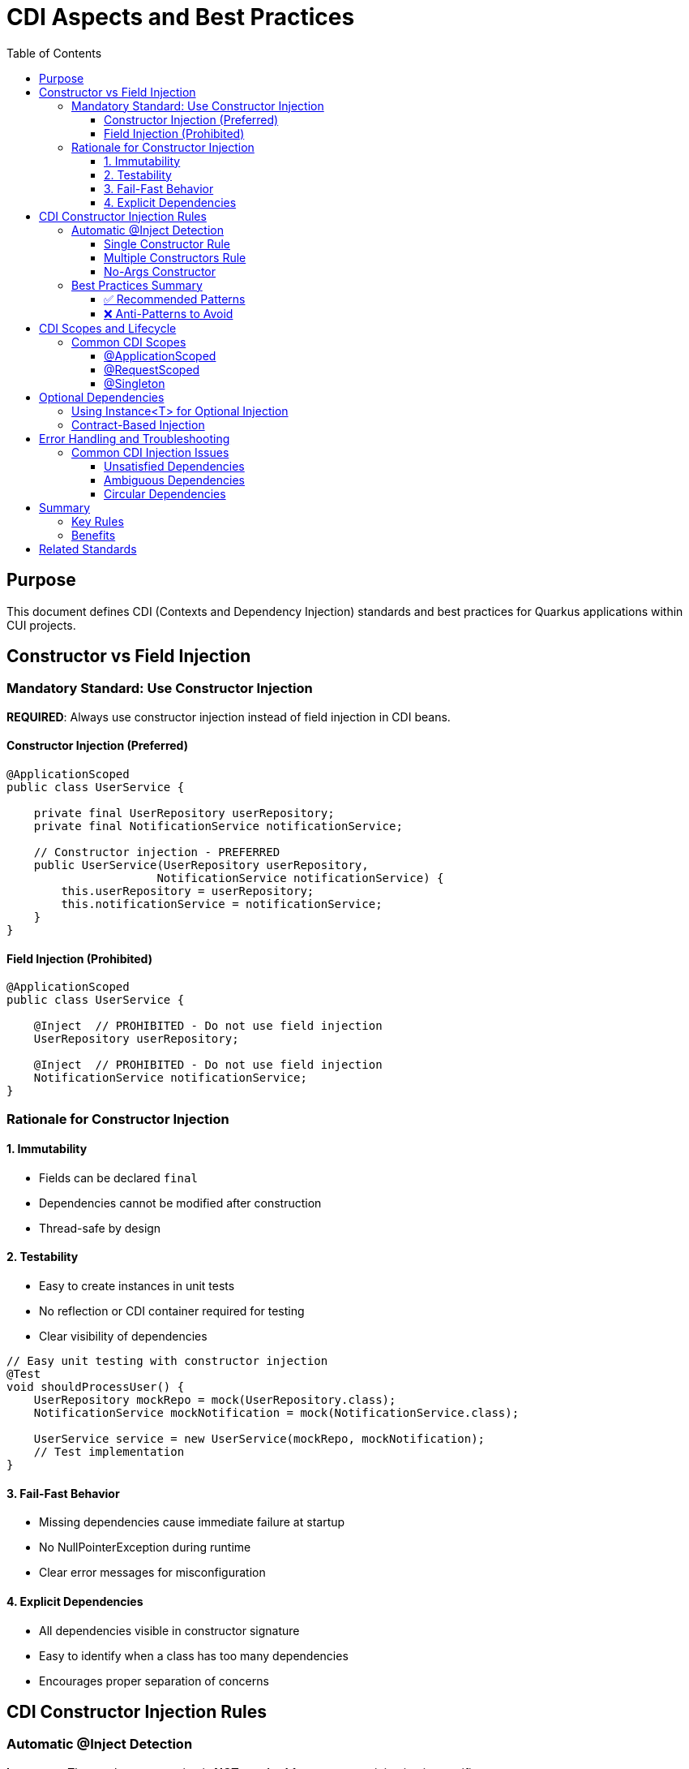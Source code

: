 = CDI Aspects and Best Practices
:toc: left
:toclevels: 3

== Purpose
This document defines CDI (Contexts and Dependency Injection) standards and best practices for Quarkus applications within CUI projects.

== Constructor vs Field Injection

=== Mandatory Standard: Use Constructor Injection

**REQUIRED**: Always use constructor injection instead of field injection in CDI beans.

==== Constructor Injection (Preferred)
[source,java]
----
@ApplicationScoped
public class UserService {
    
    private final UserRepository userRepository;
    private final NotificationService notificationService;
    
    // Constructor injection - PREFERRED
    public UserService(UserRepository userRepository, 
                      NotificationService notificationService) {
        this.userRepository = userRepository;
        this.notificationService = notificationService;
    }
}
----

==== Field Injection (Prohibited)
[source,java]
----
@ApplicationScoped
public class UserService {
    
    @Inject  // PROHIBITED - Do not use field injection
    UserRepository userRepository;
    
    @Inject  // PROHIBITED - Do not use field injection  
    NotificationService notificationService;
}
----

=== Rationale for Constructor Injection

==== 1. Immutability
* Fields can be declared `final`
* Dependencies cannot be modified after construction
* Thread-safe by design

==== 2. Testability
* Easy to create instances in unit tests
* No reflection or CDI container required for testing
* Clear visibility of dependencies

[source,java]
----
// Easy unit testing with constructor injection
@Test
void shouldProcessUser() {
    UserRepository mockRepo = mock(UserRepository.class);
    NotificationService mockNotification = mock(NotificationService.class);
    
    UserService service = new UserService(mockRepo, mockNotification);
    // Test implementation
}
----

==== 3. Fail-Fast Behavior
* Missing dependencies cause immediate failure at startup
* No NullPointerException during runtime
* Clear error messages for misconfiguration

==== 4. Explicit Dependencies
* All dependencies visible in constructor signature
* Easy to identify when a class has too many dependencies
* Encourages proper separation of concerns

== CDI Constructor Injection Rules

=== Automatic @Inject Detection

**Important**: The `@Inject` annotation is **NOT required** for constructor injection in specific cases.

==== Single Constructor Rule

When a CDI bean has exactly **one constructor**, CDI automatically treats it as the injection point:

[source,java]
----
@ApplicationScoped
public class OrderService {
    
    private final PaymentService paymentService;
    private final InventoryService inventoryService;
    
    // No @Inject needed - only one constructor
    public OrderService(PaymentService paymentService, 
                       InventoryService inventoryService) {
        this.paymentService = paymentService;
        this.inventoryService = inventoryService;
    }
}
----

==== Multiple Constructors Rule

When a CDI bean has **multiple constructors**, you **MUST** explicitly mark the injection constructor with `@Inject`:

[source,java]
----
@ApplicationScoped
public class ConfigurableService {
    
    private final DatabaseService databaseService;
    private final String configValue;
    
    // Default constructor
    public ConfigurableService() {
        this.databaseService = null;
        this.configValue = "default";
    }
    
    @Inject  // REQUIRED - multiple constructors exist
    public ConfigurableService(DatabaseService databaseService,
                              @ConfigProperty(name = "app.config") String configValue) {
        this.databaseService = databaseService;
        this.configValue = configValue;
    }
}
----

==== No-Args Constructor

If only a no-args constructor exists, CDI uses it automatically (no injection occurs):

[source,java]
----
@ApplicationScoped
public class StatelessService {
    
    // CDI uses this automatically - no dependencies injected
    public StatelessService() {
        // Initialize without dependencies
    }
}
----

=== Best Practices Summary

==== ✅ Recommended Patterns

1. **Single Constructor with Dependencies**
[source,java]
----
@ApplicationScoped
public class BookingService {
    private final ReservationRepository repository;
    private final EmailService emailService;
    
    // Perfect - single constructor, no @Inject needed
    public BookingService(ReservationRepository repository, EmailService emailService) {
        this.repository = repository;
        this.emailService = emailService;
    }
}
----

2. **Final Fields for Immutability**
[source,java]
----
private final UserService userService;  // ✅ Final field
private final AuditService auditService;  // ✅ Final field
----

3. **Constructor Parameter Validation**
[source,java]
----
public PaymentService(PaymentGateway gateway, AuditLogger logger) {
    this.gateway = Objects.requireNonNull(gateway, "PaymentGateway cannot be null");
    this.logger = Objects.requireNonNull(logger, "AuditLogger cannot be null");
}
----

==== ❌ Anti-Patterns to Avoid

1. **Field Injection**
[source,java]
----
@Inject
private UserService userService;  // ❌ Avoid field injection
----

2. **Setter Injection**
[source,java]
----
@Inject
public void setUserService(UserService userService) {  // ❌ Avoid setter injection
    this.userService = userService;
}
----

3. **Multiple Constructors without @Inject**
[source,java]
----
public ServiceClass() { }  // ❌ Ambiguous - CDI won't know which to use
public ServiceClass(Dependency dep) { }
----

== CDI Scopes and Lifecycle

=== Common CDI Scopes

==== @ApplicationScoped
* Single instance per application
* Use for stateless services
* Most common scope for business logic

[source,java]
----
@ApplicationScoped
public class UserService {
    // Singleton across application
}
----

==== @RequestScoped
* New instance per HTTP request
* Automatically disposed after request
* Use for request-specific data

[source,java]
----
@RequestScoped
public class RequestContext {
    // New instance per HTTP request
}
----

==== @Singleton
* Single instance like @ApplicationScoped
* Eager initialization by default
* Use sparingly, prefer @ApplicationScoped

== Optional Dependencies

=== Using Instance<T> for Optional Injection

When a dependency might not be available, use `Instance<T>`:

[source,java]
----
@ApplicationScoped
public class NotificationService {
    
    private final EmailService emailService;
    private final SmsService smsService;  // May be null
    
    public NotificationService(EmailService emailService, 
                             Instance<SmsService> smsServiceInstance) {
        this.emailService = emailService;
        this.smsService = smsServiceInstance.isResolvable() ? 
                         smsServiceInstance.get() : null;
    }
    
    public void sendNotification(String message) {
        emailService.send(message);  // Always available
        
        if (smsService != null) {    // Optional
            smsService.send(message);
        }
    }
}
----

=== Contract-Based Injection

**Preferred**: When dependencies are guaranteed by architectural contract, use direct injection:

[source,java]
----
@ApplicationScoped
public class OrderProcessor {
    
    private final PaymentService paymentService;  // Guaranteed by contract
    
    // Contract ensures PaymentService is always available
    public OrderProcessor(PaymentService paymentService) {
        this.paymentService = paymentService;  // No null check needed
    }
}
----

== Error Handling and Troubleshooting

=== Common CDI Injection Issues

==== Unsatisfied Dependencies
**Problem**: `UnsatisfiedResolutionException`
**Solution**: Ensure the dependency is a CDI bean with appropriate scope

==== Ambiguous Dependencies  
**Problem**: `AmbiguousResolutionException`
**Solution**: Use qualifiers to distinguish between implementations

[source,java]
----
@ApplicationScoped
public class PaymentService {
    
    public PaymentService(@Named("primary") PaymentGateway gateway) {
        // Uses specifically qualified implementation
    }
}
----

==== Circular Dependencies
**Problem**: `DeploymentException` due to circular references
**Solution**: Refactor architecture or use `Instance<T>` for lazy initialization

== Summary

=== Key Rules

1. **Always use constructor injection** - never field or setter injection
2. **Single constructor doesn't need @Inject** - CDI detects automatically  
3. **Multiple constructors require @Inject** - mark the injection constructor
4. **Make injected fields final** - ensures immutability
5. **Use Instance<T> for optional dependencies** - when beans might not exist
6. **Trust the contract** - no null checks for guaranteed dependencies

=== Benefits

* **Type Safety**: Compile-time dependency validation
* **Testability**: Easy unit testing without CDI container
* **Performance**: No reflection overhead for dependency access
* **Maintainability**: Clear dependency relationships
* **Reliability**: Fail-fast behavior for missing dependencies

== Related Standards
* xref:testing-standards.adoc[Testing Standards]: CDI testing with Quarkus
* xref:../java/java-code-standards.adoc[Java Code Standards]: General coding standards
* xref:../testing/core-standards.adoc[Testing Core Standards]: Unit testing best practices